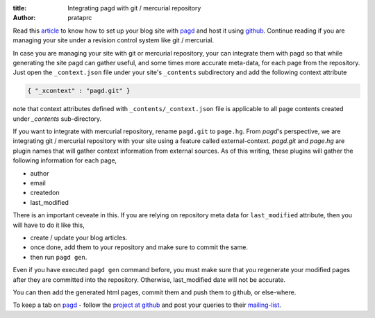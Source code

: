 :title: Integrating pagd with git / mercurial repository
:author: prataprc

Read this `article <./blog-with-pagd.html>`_ to know how to set up your blog
site with pagd_ and host it using github_. Continue reading if you are
managing your site under a revision control system like git / mercurial.

In case you are managing your site with git or mercurial repository, your can
integrate them with pagd so that while generating the site pagd can gather
useful, and some times more accurate meta-data, for each page from the
repository. Just open the ``_context.json`` file under your site's
``_contents`` subdirectory and add the following context attribute

.. code-block:: json

   { "_xcontext" : "pagd.git" }

note that context attributes defined with ``_contents/_context.json`` file is 
applicable to all page contents created under `_contents` sub-directory.

If you want to integrate with mercurial repository, rename ``pagd.git`` to
``page.hg``. From `pagd`'s perspective, we are integrating git / mercurial
repository with your site using a feature called external-context.
`pagd.git` and `page.hg` are plugin names that will gather context information
from external sources. As of this writing, these plugins will gather the
following information for each page,

- author
- email
- createdon
- last_modified

There is an important ceveate in this. If you are relying on repository meta
data for ``last_modified`` attribute, then you will have to do it like this,

- create / update your blog articles.
- once done, add them to your repository and make sure to commit the same.
- then run ``pagd gen``.

Even if you have executed ``pagd gen`` command before, you must make sure that
you regenerate your modified pages after they are committed into the
repository. Otherwise, last_modified date will not be accurate.

You can then add the generated html pages, commit them and push them to
github, or else-where.

To keep a tab on pagd_ - follow the
`project at github <https://github.com/prataprc/pagd>`_ and post your queries
to their mailing-list_.

.. _pagd: http://pythonhosted.org/pagd
.. _github: http://github.com
.. _mailing-list: http://groups.google.com/group/pluggdapps
